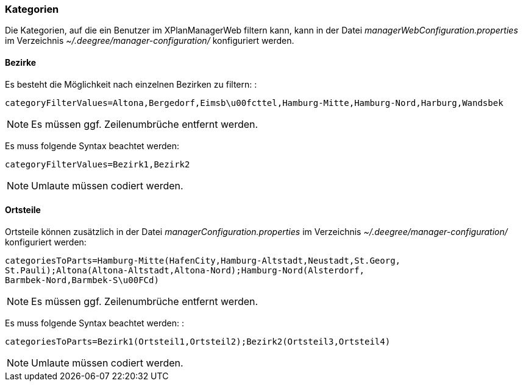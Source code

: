 [[kategorien]]
=== Kategorien

Die Kategorien, auf die ein Benutzer im XPlanManagerWeb filtern kann,
kann in der Datei _managerWebConfiguration.properties_ im Verzeichnis
_~/.deegree/manager-configuration/_ konfiguriert werden.

[[bezirke]]
==== Bezirke

Es besteht die Möglichkeit nach einzelnen Bezirken zu filtern: :

----
categoryFilterValues=Altona,Bergedorf,Eimsb\u00fcttel,Hamburg-Mitte,Hamburg-Nord,Harburg,Wandsbek
----

NOTE: Es müssen ggf. Zeilenumbrüche entfernt werden.

Es muss folgende Syntax beachtet werden:

----
categoryFilterValues=Bezirk1,Bezirk2
----

NOTE: Umlaute müssen codiert werden.

[[ortsteile]]
==== Ortsteile

Ortsteile können zusätzlich in der Datei
_managerConfiguration.properties_ im Verzeichnis
_~/.deegree/manager-configuration/_ konfiguriert werden:

----
categoriesToParts=Hamburg-Mitte(HafenCity,Hamburg-Altstadt,Neustadt,St.Georg,
St.Pauli);Altona(Altona-Altstadt,Altona-Nord);Hamburg-Nord(Alsterdorf,
Barmbek-Nord,Barmbek-S\u00FCd)
----

NOTE: Es müssen ggf. Zeilenumbrüche entfernt werden.

Es muss folgende Syntax beachtet werden: :

----
categoriesToParts=Bezirk1(Ortsteil1,Ortsteil2);Bezirk2(Ortsteil3,Ortsteil4)
----

NOTE: Umlaute müssen codiert werden.

